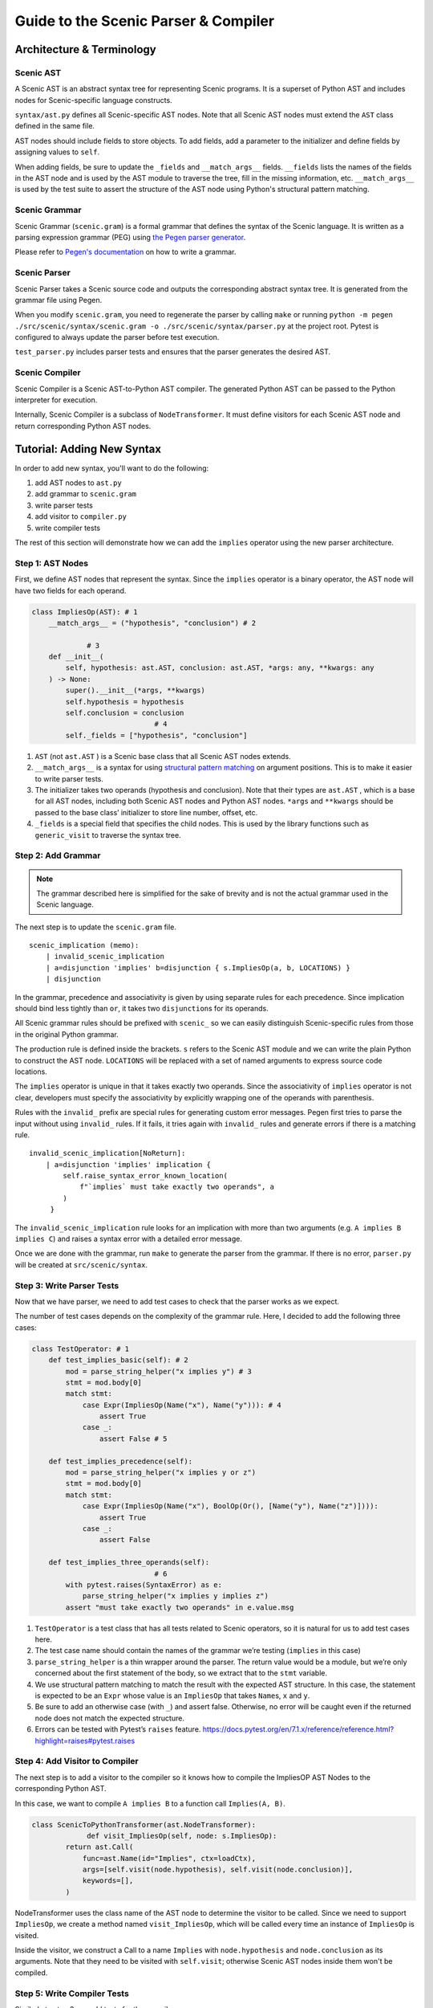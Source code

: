 Guide to the Scenic Parser & Compiler
=====================================

Architecture & Terminology
--------------------------

.. figure:: /images/parser_architecture.png
  :alt: Scenic Parser & Compiler Architecture
  :figclass: align-center

Scenic AST
~~~~~~~~~~


A Scenic AST is an abstract syntax tree for representing Scenic programs.
It is a superset of Python AST and includes nodes for Scenic-specific
language constructs.

``syntax/ast.py`` defines all Scenic-specific AST nodes. Note that all
Scenic AST nodes must extend the ``AST`` class defined in the same file.

AST nodes should include fields to store objects. To add fields, add a
parameter to the initializer and define fields by assigning values to
``self``.

When adding fields, be sure to update the ``_fields`` and
``__match_args__`` fields. ``__fields`` lists the names of the fields in
the AST node and is used by the AST module to traverse the tree, fill in
the missing information, etc. ``__match_args__`` is used by the test
suite to assert the structure of the AST node using Python's structural
pattern matching.

Scenic Grammar
~~~~~~~~~~~~~~

Scenic Grammar (``scenic.gram``) is a formal grammar that defines the syntax
of the Scenic language. It is written as a parsing expression grammar
(PEG) using `the Pegen parser generator <https://we-like-parsers.github.io/pegen/index.html>`_.

Please refer to `Pegen's documentation <https://we-like-parsers.github.io/pegen/grammar.html>`_ on how to write a grammar.

Scenic Parser
~~~~~~~~~~~~~

Scenic Parser takes a Scenic source code and outputs the corresponding
abstract syntax tree. It is generated from the grammar file using Pegen.

When you modify ``scenic.gram``, you need to regenerate the parser
by calling ``make`` or running
``python -m pegen ./src/scenic/syntax/scenic.gram -o ./src/scenic/syntax/parser.py``
at the project root.
Pytest is configured to always update the parser before test execution.

``test_parser.py`` includes parser tests and ensures that the parser
generates the desired AST.

Scenic Compiler
~~~~~~~~~~~~~~~

Scenic Compiler is a Scenic AST-to-Python AST compiler. The generated
Python AST can be passed to the Python interpreter for execution.

Internally, Scenic Compiler is a subclass of ``NodeTransformer``. It
must define visitors for each Scenic AST node and return corresponding
Python AST nodes.

Tutorial: Adding New Syntax
---------------------------

In order to add new syntax, you'll want to do the following:

1. add AST nodes to ``ast.py``
2. add grammar to ``scenic.gram``
3. write parser tests
4. add visitor to ``compiler.py``
5. write compiler tests

The rest of this section will demonstrate how we can add the ``implies``
operator using the new parser architecture.

Step 1: AST Nodes
~~~~~~~~~~~~~~~~~

First, we define AST nodes that represent the syntax. Since the
``implies`` operator is a binary operator, the AST node will have two
fields for each operand.

.. code:: python

   class ImpliesOp(AST): # 1
       __match_args__ = ("hypothesis", "conclusion") # 2

   		# 3
       def __init__(
           self, hypothesis: ast.AST, conclusion: ast.AST, *args: any, **kwargs: any
       ) -> None:
           super().__init__(*args, **kwargs)
           self.hypothesis = hypothesis
           self.conclusion = conclusion
   				# 4
           self._fields = ["hypothesis", "conclusion"]

1. ``AST`` (not ``ast.AST`` ) is a Scenic base class that all Scenic AST
   nodes extends.
2. ``__match_args__`` is a syntax for using `structural pattern
   matching <https://peps.python.org/pep-0636/#matching-positional-attributes>`__
   on argument positions. This is to make it easier to write parser
   tests.
3. The initializer takes two operands (hypothesis and conclusion). Note
   that their types are ``ast.AST`` , which is a base for all AST nodes,
   including both Scenic AST nodes and Python AST nodes. ``*args`` and
   ``**kwargs`` should be passed to the base class’ initializer to store
   line number, offset, etc.
4. ``_fields`` is a special field that specifies the child nodes. This is used by
   the library functions such as ``generic_visit`` to traverse the
   syntax tree.

Step 2: Add Grammar
~~~~~~~~~~~~~~~~~~~

.. note::
    
    The grammar described here is simplified for the sake of brevity and is not the actual grammar used in the Scenic language.

The next step is to update the ``scenic.gram`` file.

::

   scenic_implication (memo):
       | invalid_scenic_implication
       | a=disjunction 'implies' b=disjunction { s.ImpliesOp(a, b, LOCATIONS) }
       | disjunction

In the grammar, precedence and associativity is given by using
separate rules for each precedence. Since implication should bind less tightly than ``or``,
it takes two ``disjunction``\ s for its operands.

All Scenic grammar rules should be prefixed with ``scenic_`` so we can
easily distinguish Scenic-specific rules from those in the original Python grammar.

The production rule is defined inside the brackets. ``s`` refers to the
Scenic AST module and we can write the plain Python to construct the AST
node. ``LOCATIONS`` will be replaced with a set of named arguments to
express source code locations.

The ``implies`` operator is unique in that it takes exactly two
operands. Since the associativity of ``implies`` operator is not clear,
developers must specify the associativity by explicitly wrapping one of
the operands with parenthesis.

Rules with the ``invalid_`` prefix are special rules for generating
custom error messages. Pegen first tries to parse the input without
using ``invalid_`` rules. If it fails, it tries again with ``invalid_``
rules and generate errors if there is a matching rule.

::

   invalid_scenic_implication[NoReturn]:
       | a=disjunction 'implies' implication {
           self.raise_syntax_error_known_location(
               f"`implies` must take exactly two operands", a
           )
        }

The ``invalid_scenic_implication`` rule looks for an implication with more
than two arguments (e.g. ``A implies B implies C``) and raises a syntax
error with a detailed error message.

Once we are done with the grammar, run ``make`` to generate the parser
from the grammar. If there is no error, ``parser.py`` will be created at
``src/scenic/syntax``.

Step 3: Write Parser Tests
~~~~~~~~~~~~~~~~~~~~~~~~~~

Now that we have parser, we need to add test cases to check that the
parser works as we expect.

The number of test cases depends on the complexity of the grammar rule.
Here, I decided to add the following three cases:

.. code:: python

   class TestOperator: # 1
       def test_implies_basic(self): # 2
           mod = parse_string_helper("x implies y") # 3
           stmt = mod.body[0]
           match stmt:
               case Expr(ImpliesOp(Name("x"), Name("y"))): # 4
                   assert True
               case _:
                   assert False # 5

       def test_implies_precedence(self):
           mod = parse_string_helper("x implies y or z")
           stmt = mod.body[0]
           match stmt:
               case Expr(ImpliesOp(Name("x"), BoolOp(Or(), [Name("y"), Name("z")]))):
                   assert True
               case _:
                   assert False

       def test_implies_three_operands(self):
   				# 6
           with pytest.raises(SyntaxError) as e:
               parse_string_helper("x implies y implies z")
           assert "must take exactly two operands" in e.value.msg

1. ``TestOperator`` is a test class that has all tests related to Scenic
   operators, so it is natural for us to add test cases here.
2. The test case name should contain the names of the grammar we’re
   testing (``implies`` in this case)
3. ``parse_string_helper`` is a thin wrapper around the parser. The
   return value would be a module, but we’re only concerned about the
   first statement of the body, so we extract that to the ``stmt``
   variable.
4. We use structural pattern matching to match the result with the
   expected AST structure. In this case, the statement is expected to be
   an ``Expr`` whose value is an ``ImpliesOp`` that takes ``Name``\ s,
   ``x`` and ``y``.
5. Be sure to add an otherwise case (with ``_``) and assert false.
   Otherwise, no error will be caught even if the returned node does not
   match the expected structure.
6. Errors can be tested with Pytest’s ``raises`` feature.
   https://docs.pytest.org/en/7.1.x/reference/reference.html?highlight=raises#pytest.raises

Step 4: Add Visitor to Compiler
~~~~~~~~~~~~~~~~~~~~~~~~~~~~~~~

The next step is to add a visitor to the compiler so it knows how to
compile the ImpliesOP AST Nodes to the corresponding Python AST.

In this case, we want to compile ``A implies B`` to a function call
``Implies(A, B)``.

.. code:: python

   class ScenicToPythonTransformer(ast.NodeTransformer):
   		def visit_ImpliesOp(self, node: s.ImpliesOp):
           return ast.Call(
               func=ast.Name(id="Implies", ctx=loadCtx),
               args=[self.visit(node.hypothesis), self.visit(node.conclusion)],
               keywords=[],
           )

NodeTransformer uses the class name of the AST node to determine the
visitor to be called. Since we need to support ``ImpliesOp``, we create
a method named ``visit_ImpliesOp``, which will be called every time an
instance of ``ImpliesOp`` is visited.

Inside the visitor, we construct a Call to a name ``Implies`` with
``node.hypothesis`` and ``node.conclusion`` as its arguments. Note that
they need to be visited with ``self.visit``; otherwise Scenic AST nodes
inside them won't be compiled.

Step 5: Write Compiler Tests
~~~~~~~~~~~~~~~~~~~~~~~~~~~~

Similarly to step 3, we add tests for the compiler.

.. code:: python

   def test_implies_op(self):
       node, _ = compileScenicAST(ImpliesOp(Name("x"), Name("y")))
       match node:
           case Call(Name("Implies"), [Name("x"), Name("y")]):
               assert True
           case _:
               assert False

``compileScenicAST`` is a function that invokes the node transformer. We
match the compiled node against the desired structure, which in this
case is a call to a function with two arguments.

This completes adding the ``implies`` operator.
